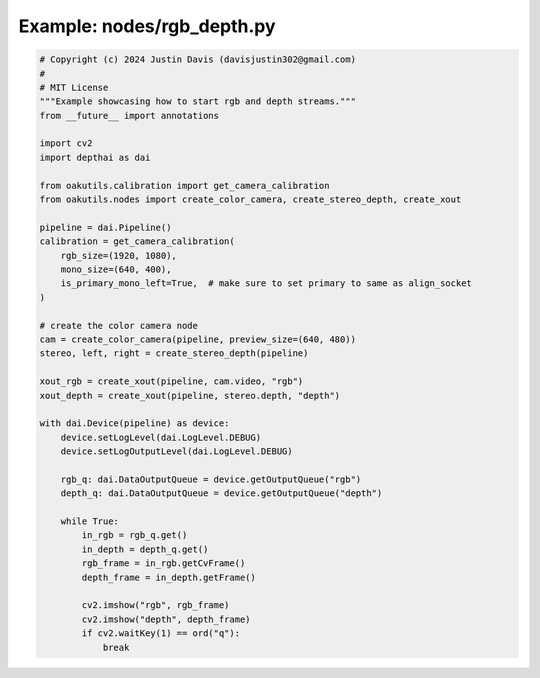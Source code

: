 .. _examples_nodes/rgb_depth:

Example: nodes/rgb_depth.py
===========================

.. code-block:: python

	# Copyright (c) 2024 Justin Davis (davisjustin302@gmail.com)
	#
	# MIT License
	"""Example showcasing how to start rgb and depth streams."""
	from __future__ import annotations
	
	import cv2
	import depthai as dai
	
	from oakutils.calibration import get_camera_calibration
	from oakutils.nodes import create_color_camera, create_stereo_depth, create_xout
	
	pipeline = dai.Pipeline()
	calibration = get_camera_calibration(
	    rgb_size=(1920, 1080),
	    mono_size=(640, 400),
	    is_primary_mono_left=True,  # make sure to set primary to same as align_socket
	)
	
	# create the color camera node
	cam = create_color_camera(pipeline, preview_size=(640, 480))
	stereo, left, right = create_stereo_depth(pipeline)
	
	xout_rgb = create_xout(pipeline, cam.video, "rgb")
	xout_depth = create_xout(pipeline, stereo.depth, "depth")
	
	with dai.Device(pipeline) as device:
	    device.setLogLevel(dai.LogLevel.DEBUG)
	    device.setLogOutputLevel(dai.LogLevel.DEBUG)
	
	    rgb_q: dai.DataOutputQueue = device.getOutputQueue("rgb")
	    depth_q: dai.DataOutputQueue = device.getOutputQueue("depth")
	
	    while True:
	        in_rgb = rgb_q.get()
	        in_depth = depth_q.get()
	        rgb_frame = in_rgb.getCvFrame()
	        depth_frame = in_depth.getFrame()
	
	        cv2.imshow("rgb", rgb_frame)
	        cv2.imshow("depth", depth_frame)
	        if cv2.waitKey(1) == ord("q"):
	            break


